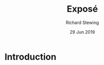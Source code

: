 #+TITLE: Exposé
#+DATE: 29 Jun 2019
#+AUTHOR: Richard Stewing
#+EMAIL: richard.stewing@udo.edu
#+OPTIONS: toc:nil
#+LATEX_HEADER: \usepackage{tikz}
#+LATEX_HEADER: \usetikzlibrary{arrows.meta}
#+LATEX_HEADER: \usepackage[a4paper,
#+LATEX_HEADER:            left=3.5cm,
#+LATEX_HEADER:            right=2.5cm,
#+LATEX_HEADER:            bottom=3.5cm,
#+LATEX_HEADER:            top=3cm]{geometry}
#+LATEX_HEADER: \usepackage[margin=0pt,font=small,labelfont=bf]{caption}
#+LATEX_HEADER: \usepackage{pifont}
#+LATEX_HEADER: \newcommand{\xmark}{\ding{55}}
#+LATEX_HEADER: \newcommand{\cmark}{\ding{52}}
#+OPTIONS: toc:nil
#+LANGUAGE: en

* Introduction 

